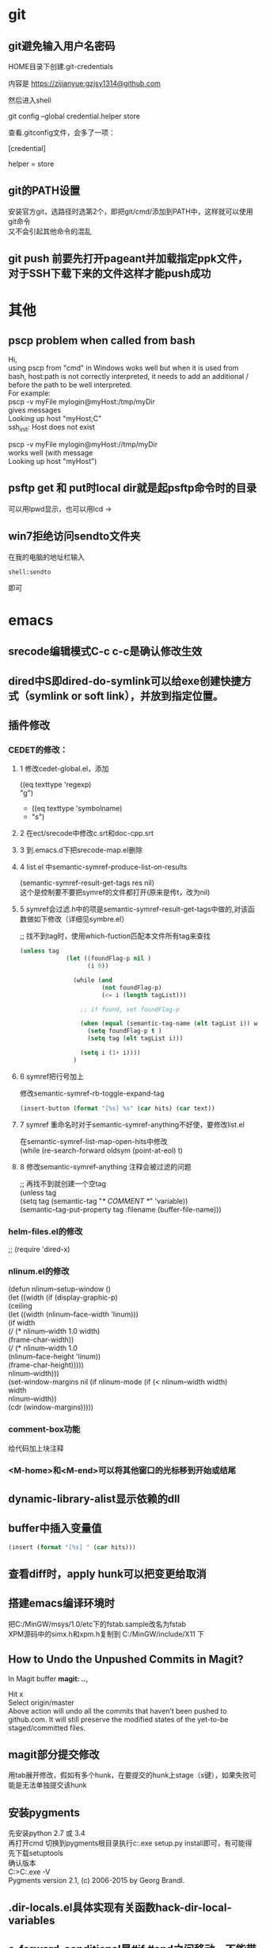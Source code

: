 #+ATTR_LATEX: :environment cn-article
#+LATEX_CLASS: article
#+LATEX_CLASS_OPTIONS: [UTF8,a4paper]
#+LATEX_HEADER: \usepackage[BoldFont,SlantFont,CJKsetspaces,CJKchecksingle]{xeCJK}
#+LATEX_HEADER: \XeTeXlinebreaklocale "zh"
#+LATEX_HEADER: \XeTeXlinebreakskip = 0pt plus 1pt
#+LATEX_HEADER: \setmainfont[Mapping=tex-text]{Times New Roman}
#+LATEX_HEADER: \setsansfont[Mapping=tex-text]{Arial}
#+LATEX_HEADER: \setmonofont{Courier New}
#+LATEX_HEADER: \setCJKmainfont{DFKai-SB}
#+LATEX_HEADER: \setCJKmonofont{MingLiU}
#+LATEX_HEADER: \usepackage{listings}

#+LATEX_HEADER: \tolerance=1000
#+LATEX_HEADER: \date{\today}
#+LATEX_HEADER: \title{Org导出中文PDF}
#+OPTIONS: \n:t

* git
** git避免输入用户名密码
HOME目录下创建.git-credentials

内容是 https://zijianyue:gzjsy1314@github.com

然后进入shell

git config --global credential.helper store

查看.gitconfig文件，会多了一项：

[credential]

    helper = store
    
** git的PATH设置
安装官方git，选路径时选第2个，即把git/cmd/添加到PATH中，这样就可以使用git命令
又不会引起其他命令的混乱

** git push 前要先打开pageant并加载指定ppk文件，对于SSH下载下来的文件这样才能push成功

* 其他
** pscp problem when called from bash 

Hi,
using pscp from "cmd" in Windows woks well but when it is used from bash, host:path is not correctly interpreted, it needs to add an additional / before the path to be well interpreted.
For example:
pscp -v myFile mylogin@myHost:/tmp/myDir
gives messages
Looking up host "myHost;C"
ssh_init: Host does not exist

pscp -v myFile mylogin@myHost://tmp/myDir
works well (with message
Looking up host "myHost")

** psftp get 和 put时local dir就是起psftp命令时的目录
可以用lpwd显示，也可以用lcd \path\to\new\dir修改

** win7拒绝访问sendto文件夹
在我的电脑的地址栏输入
#+BEGIN_EXAMPLE
shell:sendto
#+END_EXAMPLE
即可
* emacs
** srecode编辑模式C-c c-c是确认修改生效
** dired中S即dired-do-symlink可以给exe创建快捷方式（symlink or soft link），并放到指定位置。
** 插件修改

*** CEDET的修改：
  
**** 1 修改cedet-global.el，添加
 		      ((eq texttype 'regexp)
 		      "g")
+              ((eq texttype 'symbolname)
+               "s")
**** 2 在ect/srecode中修改c.srt和doc-cpp.srt
**** 3 到.emacs.d下把srecode-map.el删除
**** 4 list.el 中semantic-symref-produce-list-on-results
(semantic-symref-result-get-tags res nil)
这个是控制要不要把symref的文件都打开(原来是传t，改为nil)
**** 5 symref会过滤.h中的项是semantic-symref-result-get-tags中做的,对该函数做如下修改（详细见symbre.el）

		   ;; 找不到tag时，使用which-fuction匹配本文件所有tag来查找
#+BEGIN_SRC emacs-lisp
(unless tag
			 (let ((foundFlag-p nil )
				   (i 0))

			   (while (and
					   (not foundFlag-p)
					   (<= i (length tagList)))

				 ;; if found, set foundFlag-p
				 
				 (when (equal (semantic-tag-name (elt tagList i)) whichFunc)
				   (setq foundFlag-p t )
				   (setq tag (elt tagList i)))

				 (setq i (1+ i))))
			   )
#+END_SRC
		   

**** 6 symref把行号加上
修改semantic-symref-rb-toggle-expand-tag
#+BEGIN_SRC emacs-lisp
	    (insert-button (format "[%s] %s" (car hits) (car text))
#+END_SRC



**** 7 symref 重命名时对于semantic-symref-anything不好使，要修改list.el
在semantic-symref-list-map-open-hits中修改
	      (while (re-search-forward oldsym (point-at-eol) t)

**** 8 修改semantic-symref-anything 注释会被过滤的问题
  ;; 再找不到就创建一个空tag
			   (unless tag
				 (setq tag (semantic-tag "/* COMMENT */" 'variable))
				 (semantic--tag-put-property tag :filename (buffer-file-name)))


*** helm-files.el的修改
;; (require 'dired-x)

*** nlinum.el的修改
(defun nlinum--setup-window ()
  (let ((width (if (display-graphic-p)
                   (ceiling
                    (let ((width (nlinum--face-width 'linum)))
                      (if width
                          (/ (* nlinum--width 1.0 width)
                             (frame-char-width))
                        (/ (* nlinum--width 1.0
                              (nlinum--face-height 'linum))
                           (frame-char-height)))))
                 nlinum--width)))
    (set-window-margins nil (if nlinum-mode (if (< nlinum--width width)
												width
											  nlinum--width))
                        (cdr (window-margins)))))

*** comment-box功能
给代码加上块注释

*** <M-home>和<M-end>可以将其他窗口的光标移到开始或结尾

** dynamic-library-alist显示依赖的dll
** buffer中插入变量值
#+BEGIN_SRC emacs-lisp
 (insert (format "[%s] " (car hits)))
#+END_SRC
** 查看diff时，apply hunk可以把变更给取消
** 搭建emacs编译环境时
把C:/MinGW/msys/1.0/etc下的fstab.sample改名为fstab
XPM源码中的simx.h和xpm.h复制到 C:/MinGW/include/X11 下
** How to Undo the Unpushed Commits in Magit?
In Magit buffer *magit: ..*,

Hit x
Select origin/master
Above action will undo all the commits that haven’t been pushed to github.com. It will still preserve the modified states of the yet-to-be staged/committed files.

** magit部分提交修改
用tab展开修改，假如有多个hunk，在要提交的hunk上stage（s键），如果失败可能是无法单独提交该hunk

** 安装pygments
先安装python 2.7 或 3.4
再打开cmd 切换到pygments根目录执行c:\python34\python.exe setup.py install即可，有可能得先下载setuptools
确认版本
C:\Users\g00280886>C:\Python34\Scripts\pygmentize.exe -V
Pygments version 2.1, (c) 2006-2015 by Georg Brandl.


** .dir-locals.el具体实现有关函数hack-dir-local-variables
** c-forward-conditional是#if #end之间移动，不能带else，c-up-conditional是不同深度的#之间内外移动，可以带else
** sdcv词典放的位置 ~\.stardict\dic
** cscope处理不了文件中有extern c
** 编译rtags要在cygwin中装cmake openssl-dev libclang-static ncurse make.
** cygwin中装libglib是给sdcv用的
** m-q 自动换行的用法
先设置(setq-default fill-column 80)，或者用快捷键c-x f，然后选中一段文字m-q
** ycmd编译
系统需求：CMAKE PYTHON34或27
下载ycmd和third-party(这个目录在运行ycmd后会有python lib的cache，比如python3的，如果直接拷贝使用的话，比如ycm_core.pyd是python2编译出来的，就会报错：Ycmd error: ycm_core library compiled for Python 2 but loaded in Python 3.)
在ycmd下新建目录ycmd-build，进去后起命令行cmake -G "Visual Studio 14" -DPATH_TO_LLVM_ROOT="C:/Program Files (x86)/LLVM" -DUSE_PYTHON2=OFF . ../cpp，成功后会生成一个VS的工程，用VS打开后编译 ycm_core ，成功后会在ycmd根目录下生成 ycm_core.pyd 和 libclang.dll ，这样emacs-ycmd就能用了
如果有c++ runtime error 把C:\Program Files\CMake\bin下的msvcp120.dll和msvcr120.dll改名(C:\Program Files\ImageMagick-6.9.1-Q16下还有一份)，保证全局只有一份
** 直接打开图片显示二进制
把dynamic-library-alist中指定的dll拷贝到emacs/bin目录下
** org
*** org-mode如何显示图片	
把图片放到org文件所在目录下
在org文件中填写文件名
并打开iimage-mode
c-l刷新即可
*** org-mode中使用截图												 
安装imagemagick，并勾选convert
通过org-download插件截图，配置org-download截图方法为imagemagick/convert
先用其他截图工具把截图保存到剪贴板后，用org-download-screenshot功能把截图放到org文件中
[[file:data/9d/672d37-da36-4d09-9713-4b5de0d2559a/screenshot_2017-12-20_11-52-21.png]]
*** org-mode导出html后换行变空格的解决办法
在org文件开头加
#+BEGIN_SRC
#+OPTIONS: \n:t
#+END_SRC
*** org checklist示例
1) [-] abc [50%]
   - [-] ddd [2/3]
     1) [ ] dasf
     2) [X] llll
     3) [X] asdfasd
   - [X] a;ll
2) [X] cde


1. [ ] t1
2. [X] t2


*** org 导出pdf
(1) CTeX版本: 下载地址http://www.ctex.org/CTeXDownload, 下载Full包

(2) 修改导出命令 (setq org-latex-pdf-process (quote ("xelatex -interaction nonstopmode -output-directory %o %f" "xelatex -interaction nonstopmode -output-directory %o %f" "xelatex -interaction nonstopmode -output-directory %o %f")))

(3) org文件头增加设置
#+BEGIN_SRC latex
  ,#+ATTR_LATEX: :environment cn-article
  ,#+LATEX_CLASS: article
  ,#+LATEX_CLASS_OPTIONS: [UTF8,a4paper]
  ,#+LATEX_HEADER: \usepackage[BoldFont,SlantFont,CJKsetspaces,CJKchecksingle]{xeCJK}
  ,#+LATEX_HEADER: \XeTeXlinebreaklocale "zh"
  ,#+LATEX_HEADER: \XeTeXlinebreakskip = 0pt plus 1pt
  ,#+LATEX_HEADER: \setmainfont[Mapping=tex-text]{Times New Roman}
  ,#+LATEX_HEADER: \setsansfont[Mapping=tex-text]{Arial}
  ,#+LATEX_HEADER: \setmonofont{Courier New}
  ,#+LATEX_HEADER: \setCJKmainfont{DFKai-SB}
  ,#+LATEX_HEADER: \setCJKmonofont{MingLiU}
  ,#+LATEX_HEADER: \usepackage{listings}

  ,#+LATEX_HEADER: \tolerance=1000
  ,#+LATEX_HEADER: \date{\today}
  ,#+LATEX_HEADER: \title{Org导出中文PDF}
#+END_SRC

(4) org文件保存成utf-8


*** org中输入代码段
快捷键 <s TAB
s	#+BEGIN_SRC ... #+END_SRC 
e	#+BEGIN_EXAMPLE ... #+END_EXAMPLE
q	#+BEGIN_QUOTE ... #+END_QUOTE 
v	#+BEGIN_VERSE ... #+END_VERSE 
c	#+BEGIN_CENTER ... #+END_CENTER 
l	#+BEGIN_LaTeX ... #+END_LaTeX 
L	#+LaTeX: 
h	#+BEGIN_HTML ... #+END_HTML 
H	#+HTML: 
a	#+BEGIN_ASCII ... #+END_ASCII 
A	#+ASCII: 
i	#+INDEX: line 
I	#+INCLUDE: line 

示例：
#+BEGIN_SRC c
  GPATH_PARM_ASSERT_RET_VAL((NULL != pstTopoGroup->pstPaths), GPATH_ERR);
  GPATH_PARM_ASSERT_RET_VAL((NULL != pThis), GPATH_ERR);

  GPATH_DBG_PRINT("[CALCI]: proc single topo_group, calcId[%u], batchId[%u], seq[%u], "
      "path_num[%u], deadlock[0x%x]",
      pstLspResult->uiCalcId,
      uiBatchId,
      ,*puiSeqNum,
      pstTopoGroup->ulPathNum,
      pstTopoGroup->bIsDeadLock);
#+END_SRC


* python 
** 有用的网址
PEP 索引的网址是： http://python.org/dev/peps.



